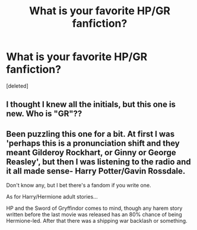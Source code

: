 #+TITLE: What is your favorite HP/GR fanfiction?

* What is your favorite HP/GR fanfiction?
:PROPERTIES:
:Score: 3
:DateUnix: 1432044441.0
:DateShort: 2015-May-19
:END:
[deleted]


** I thought I knew all the initials, but this one is new. Who is "GR"??
:PROPERTIES:
:Author: Frix
:Score: 2
:DateUnix: 1432045546.0
:DateShort: 2015-May-19
:END:


** Been puzzling this one for a bit. At first I was 'perhaps this is a pronunciation shift and they meant Gilderoy Rockhart, or Ginny or George Reasley', but then I was listening to the radio and it all made sense- Harry Potter/Gavin Rossdale.

Don't know any, but I bet there's a fandom if you write one.

As for Harry/Hermione adult stories...

HP and the Sword of Gryffindor comes to mind, though any harem story written before the last movie was released has an 80% chance of being Hermione-led. After that there was a shipping war backlash or something.
:PROPERTIES:
:Author: wordhammer
:Score: 1
:DateUnix: 1432049584.0
:DateShort: 2015-May-19
:END:
